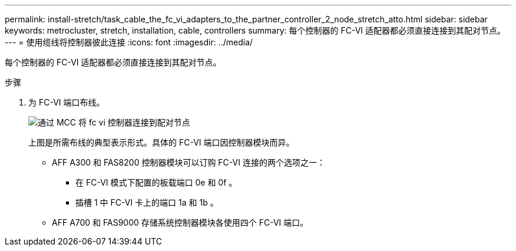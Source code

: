 ---
permalink: install-stretch/task_cable_the_fc_vi_adapters_to_the_partner_controller_2_node_stretch_atto.html 
sidebar: sidebar 
keywords: metrocluster, stretch, installation, cable, controllers 
summary: 每个控制器的 FC-VI 适配器都必须直接连接到其配对节点。 
---
= 使用缆线将控制器彼此连接
:icons: font
:imagesdir: ../media/


[role="lead"]
每个控制器的 FC-VI 适配器都必须直接连接到其配对节点。

.步骤
. 为 FC-VI 端口布线。
+
image::../media/mcc_cabling_fc_vi_controller_to_partner.gif[通过 MCC 将 fc vi 控制器连接到配对节点]

+
上图是所需布线的典型表示形式。具体的 FC-VI 端口因控制器模块而异。

+
** AFF A300 和 FAS8200 控制器模块可以订购 FC-VI 连接的两个选项之一：
+
*** 在 FC-VI 模式下配置的板载端口 0e 和 0f 。
*** 插槽 1 中 FC-VI 卡上的端口 1a 和 1b 。


** AFF A700 和 FAS9000 存储系统控制器模块各使用四个 FC-VI 端口。




